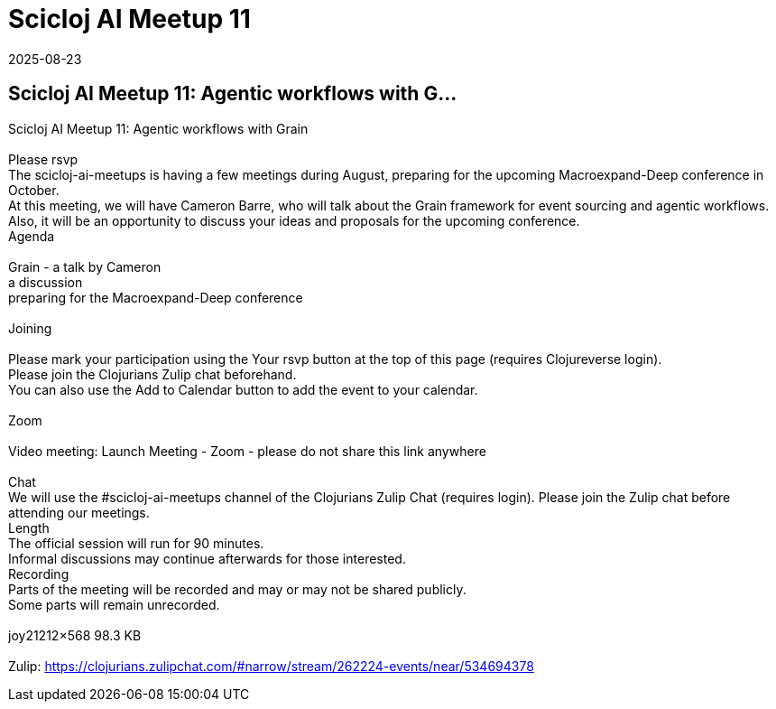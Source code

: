 = Scicloj AI Meetup 11
2025-08-23
:jbake-type: event
:jbake-edition: 
:jbake-link: https://clojureverse.org/t/scicloj-ai-meetup-11-agentic-workflows-with-grain/14617
:jbake-location: online
:jbake-start: 2025-08-23
:jbake-end: 2025-08-23

== Scicloj AI Meetup 11: Agentic workflows with G...

Scicloj AI Meetup 11: Agentic workflows with Grain +
 +
Please rsvp  +
The scicloj-ai-meetups is having a few meetings during August, preparing for the upcoming Macroexpand-Deep conference in October. +
At this meeting, we will have Cameron Barre, who will talk about the Grain framework for event sourcing and agentic workflows. +
Also, it will be an opportunity to discuss your ideas and proposals for the upcoming conference. +
Agenda +
 +
Grain - a talk by Cameron +
a discussion +
preparing for the Macroexpand-Deep conference +
 +
Joining  +
 +
Please mark your participation using the Your rsvp button at the top of this page (requires Clojureverse login). +
Please join the Clojurians Zulip chat beforehand. +
You can also use the Add to Calendar button to add the event to your calendar. +
 +
Zoom +
 +
Video meeting: Launch Meeting - Zoom - please do not share this link anywhere  +
 +
Chat +
We will use the #scicloj-ai-meetups channel of the Clojurians Zulip Chat (requires login). Please join the Zulip chat before attending our meetings. +
Length +
The official session will run for 90 minutes. +
Informal discussions may continue afterwards for those interested. +
Recording +
Parts of the meeting will be recorded and may or may not be shared publicly. +
Some parts will remain unrecorded. +
 +
joy21212&times;568 98.3 KB +
 +
Zulip: https://clojurians.zulipchat.com/#narrow/stream/262224-events/near/534694378 +

